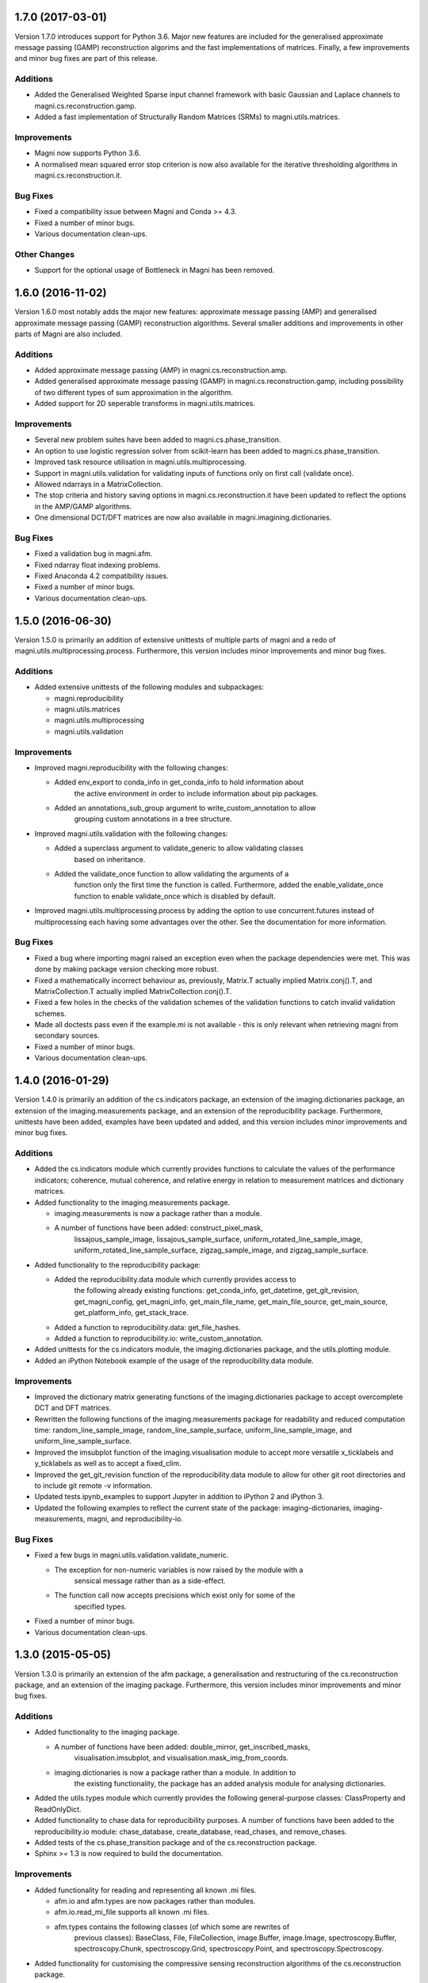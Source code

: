 ==================
1.7.0 (2017-03-01)
==================

Version 1.7.0 introduces support for Python 3.6. Major new features are included for the generalised approximate message passing (GAMP) reconstruction algorims and the fast implementations of matrices. Finally, a few improvements and minor bug fixes are part of this release.


Additions
---------

- Added the Generalised Weighted Sparse input channel framework with basic
  Gaussian and Laplace channels to magni.cs.reconstruction.gamp.
- Added a fast implementation of Structurally Random Matrices (SRMs) to
  magni.utils.matrices.


Improvements
------------

- Magni now supports Python 3.6.
- A normalised mean squared error stop criterion is now also available for the
  iterative thresholding algorithms in magni.cs.reconstruction.it.


Bug Fixes
---------

- Fixed a compatibility issue between Magni and Conda >= 4.3.
- Fixed a number of minor bugs.
- Various documentation clean-ups.


Other Changes
-------------

- Support for the optional usage of Bottleneck in Magni has been removed.



==================
1.6.0 (2016-11-02)
==================

Version 1.6.0 most notably adds the major new features: approximate message
passing (AMP) and generalised approximate message passing (GAMP) reconstruction
algorithms. Several smaller additions and improvements in other parts of Magni
are also included.


Additions
---------

- Added approximate message passing (AMP) in magni.cs.reconstruction.amp.
- Added generalised approximate message passing (GAMP) in
  magni.cs.reconstruction.gamp, including possibility of two different types of
  sum approximation in the algorithm.
- Added support for 2D seperable transforms in magni.utils.matrices.


Improvements
------------

- Several new problem suites have been added to magni.cs.phase_transition.
- An option to use logistic regression solver from scikit-learn has been added
  to magni.cs.phase_transition.
- Improved task resource utilisation in magni.utils.multiprocessing.
- Support in magni.utils.validation for validating inputs of functions
  only on first call (validate once).
- Allowed ndarrays in a MatrixCollection.
- The stop criteria and history saving options in magni.cs.reconstruction.it
  have been updated to reflect the options in the AMP/GAMP algorithms.
- One dimensional DCT/DFT matrices are now also available in
  magni.imagining.dictionaries.


Bug Fixes
---------

- Fixed a validation bug in magni.afm.
- Fixed ndarray float indexing problems.
- Fixed Anaconda 4.2 compatibility issues.
- Fixed a number of minor bugs.
- Various documentation clean-ups.



==================
1.5.0 (2016-06-30)
==================

Version 1.5.0 is primarily an addition of extensive unittests of multiple parts
of magni and a redo of magni.utils.multiprocessing.process. Furthermore, this
version includes minor improvements and minor bug fixes.


Additions
---------

- Added extensive unittests of the following modules and subpackages:

  * magni.reproducibility
  * magni.utils.matrices
  * magni.utils.multiprocessing
  * magni.utils.validation


Improvements
------------

- Improved magni.reproducibility with the following changes:

  * Added env_export to conda_info in get_conda_info to hold information about
	the active environment in order to include information about pip packages.
  * Added an annotations_sub_group argument to write_custom_annotation to allow
	grouping custom annotations in a tree structure.

- Improved magni.utils.validation with the following changes:

  * Added a superclass argument to validate_generic to allow validating classes
	based on inheritance.
  * Added the validate_once function to allow validating the arguments of a
	function only the first time the function is called. Furthermore, added the
	enable_validate_once function to enable validate_once which is disabled by
	default.

- Improved magni.utils.multiprocessing.process by adding the option to use
  concurrent.futures instead of multiprocessing each having some advantages
  over the other. See the documentation for more information.


Bug Fixes
---------

- Fixed a bug where importing magni raised an exception even when the package
  dependencies were met. This was done by making package version checking more
  robust.
- Fixed a mathematically incorrect behaviour as, previously, Matrix.T actually
  implied Matrix.conj().T, and MatrixCollection.T actually implied
  MatrixCollection.conj().T.
- Fixed a few holes in the checks of the validation schemes of the validation
  functions to catch invalid validation schemes.
- Made all doctests pass even if the example.mi is not available - this is only
  relevant when retrieving magni from secondary sources.
- Fixed a number of minor bugs.
- Various documentation clean-ups.



==================
1.4.0 (2016-01-29)
==================

Version 1.4.0 is primarily an addition of the cs.indicators package, an
extension of the imaging.dictionaries package, an extension of the
imaging.measurements package, and an extension of the reproducibility package.
Furthermore, unittests have been added, examples have been updated and added,
and this version includes minor improvements and minor bug fixes.


Additions
---------

- Added the cs.indicators module which currently provides functions to
  calculate the values of the performance indicators; coherence, mutual
  coherence, and relative energy in relation to measurement matrices and
  dictionary matrices.
- Added functionality to the imaging.measurements package.

  * imaging.measurements is now a package rather than a module.
  * A number of functions have been added: construct_pixel_mask,
	lissajous_sample_image, lissajous_sample_surface,
	uniform_rotated_line_sample_image, uniform_rotated_line_sample_surface,
	zigzag_sample_image, and zigzag_sample_surface.

- Added functionality to the reproducibility package:

  * Added the reproducibility.data module which currently provides access to
	the following already existing functions: get_conda_info, get_datetime,
	get_git_revision, get_magni_config, get_magni_info, get_main_file_name,
	get_main_file_source, get_main_source, get_platform_info, get_stack_trace.
  * Added a function to reproducibility.data: get_file_hashes.
  * Added a function to reproducibility.io: write_custom_annotation.

- Added unittests for the cs.indicators module, the imaging.dictionaries
  package, and the utils.plotting module.
- Added an iPython Notebook example of the usage of the reproducibility.data
  module.


Improvements
------------

- Improved the dictionary matrix generating functions of the
  imaging.dictionaries package to accept overcomplete DCT and DFT matrices.
- Rewritten the following functions of the imaging.measurements package for
  readability and reduced computation time: random_line_sample_image,
  random_line_sample_surface, uniform_line_sample_image, and
  uniform_line_sample_surface.
- Improved the imsubplot function of the imaging.visualisation module to accept
  more versatile x_ticklabels and y_ticklabels as well as to accept a
  fixed_clim.
- Improved the get_git_revision function of the reproducibility.data module to
  allow for other git root directories and to include git remote -v
  information.
- Updated tests.ipynb_examples to support Jupyter in addition to iPython 2 and
  iPython 3.
- Updated the following examples to reflect the current state of the package:
  imaging-dictionaries, imaging-measurements, magni, and reproducibility-io.


Bug Fixes
---------

- Fixed a few bugs in magni.utils.validation.validate_numeric.

  * The exception for non-numeric variables is now raised by the module with a
	sensical message rather than as a side-effect.
  * The function call now accepts precisions which exist only for some of the
	specified types.

- Fixed a number of minor bugs.
- Various documentation clean-ups.



==================
1.3.0 (2015-05-05)
==================

Version 1.3.0 is primarily an extension of the afm package, a generalisation
and restructuring of the cs.reconstruction package, and an extension of the
imaging package. Furthermore, this version includes minor improvements and
minor bug fixes.


Additions
---------

- Added functionality to the imaging package.

  * A number of functions have been added: double_mirror, get_inscribed_masks,
	visualisation.imsubplot, and visualisation.mask_img_from_coords.
  * imaging.dictionaries is now a package rather than a module. In addition to
	the existing functionality, the package has an added analysis module for
	analysing dictionaries.

- Added the utils.types module which currently provides the following
  general-purpose classes: ClassProperty and ReadOnlyDict.
- Added functionality to chase data for reproducibility purposes. A number of
  functions have been added to the reproducibility.io module: chase_database,
  create_database, read_chases, and remove_chases.
- Added tests of the cs.phase_transition package and of the cs.reconstruction
  package.
- Sphinx >= 1.3 is now required to build the documentation.


Improvements
------------

- Added functionality for reading and representing all known .mi files.

  * afm.io and afm.types are now packages rather than modules.
  * afm.io.read_mi_file supports all known .mi files.
  * afm.types contains the following classes (of which some are rewrites of
	previous classes): BaseClass, File, FileCollection, image.Buffer,
	image.Image, spectroscopy.Buffer, spectroscopy.Chunk, spectroscopy.Grid,
	spectroscopy.Point, and spectroscopy.Spectroscopy.

- Added functionality for customising the compressive sensing reconstruction
  algorithms of the cs.reconstruction package.

  * cs.reconstruction.it has been added for general iterative thresholding
	compressive sensing reconstruction functionality. Besides from being able
	to act as standard iterative hard thresholding and iterative soft
	thresholding, the threshold operator, the intial point and the step size
	can be configured.
  * cs.reconstruction.sl0 has been modified for general smoothed l0 compressive
	sensing reconstruction functionality. Besides from being able to act as
	original smoothed l0 and modified smoothed l0, the sigma, L, and mu
	parameters can be configured.


Bug Fixes
---------

- Fixed a number of minor bugs.
- Various documentation clean-ups.



==================
1.2.0 (2015-03-13)
==================

Version 1.2.0 is primarily a rewrite of the validation and configuration parts
of the package combined with the addition of automated testing capabilities.
Furthermore, this version includes minor improvements and bug fixes.


Additions
---------

- Added automated testing capabilities.

  * tests/run_tests.py runs all tests in the directory.
  * tests/wrap_doctests.py and tests/ipynb_examples.py check that all doctests
    and ipython notebook examples of the package produce the expected results.
  * tests/style_checks.py checks the code of the importable package for various
    errors using pyflakes, for PEP8 conformance, and for acceptable cyclomatic
    complexity using radon.
  * tests/build_docs.py checks that the documentation of the package can be
	automatically generated using sphinx.
  * tests/config.py, tests/imaging_evaluation.py, and tests/reproducibility.py
	test specific parts of the package.


Improvements
------------

- Rewritten validation functionality.

  * magni.utils.validation.validate_generic has been added for validation of
    generic (generally non-numeric) variables through an interface which is
    less error-prone and has a higher abstraction level than validate.
  * magni.utils.validation.validate_numeric has been added for validation of
    numeric variables through an interface which is less error-prone and has a
    higher abstraction level than validate and validate_ndarray.
  * magni.utils.validation.validate_levels has been added for validation of
	"nested" variables (sequences, sets, mappings, etc.) through an interface
	which is less error-prone and has a higher abstraction level than validate.

- Updated every validation call in the package to use the new validation
  functionality resulting in improved validation.
- Rewritten magni.utils.config.Configger to provide a subset of the interface
  of a dict in addition to the get and set methods.
- Updated every config module in the package to use the new Configger
  functionality resulting in increased readability.
- Changed some of the configuration parameter names which may cause the new
  version of the package to be incompatible with code written for a previous
  version (sorry, but this should not happen again).

  * In cs.phase_transition.config: renamed 'n' to 'problem_size'.
  * In cs.reconstruction.iht.config: renamed 'kappa' to 'kappa_fixed', and
    'threshold_rho' to 'threshold_fixed'.
  * In cs.reconstruction.sl0.config: replaced 'algorithm' by 'sigma_start',
    'L', and 'mu'; replaced 'L' by 'L_geometric_start' and 'L_fixed'; and
    renamed 'L_update' to 'L_geometric_ratio', 'mu' to 'mu_fixed', 'mu_end' to
    'mu_step_end', 'mu_start' to 'mu_step_start', 'sigma_min' to
    'sigma_stop_fixed', and 'sigma_update' to 'sigma_geometric'.

- Changed doctests to import required modules to allow nosetests and similar
  software to run the doctests of the package.
- Added a configuration option in magni.utils.multiprocessing.config,
  'silence_exceptions', to silence exceptions when using
  magni.utils.multiprocessing.process.
- Made minor improvements to selected parts of the package.


Bug Fixes
---------

- Fixed a number of minor bugs.



==================
1.1.0 (2014-11-25)
==================

Version 1.1.0 is primarily an improvement of the IPython Notebook examples and
the docstring examples. Furthermore, this version includes minor improvements
and bug fixes.


Additions
---------

- Added markdown comments and more visual output to the IPython Notebook
  examples.


Improvements
------------

- Changed docstring examples to yield more robust output and thus pass
  doctests in a wider variety of environments.
- Changed docstring examples relying on the provided example.mi file to
  unconditionally pass rather than fail if the example file is unavailable.
- Changed the default colormap from 'jet' to 'coolwarm'.
- Made minor improvements to selected parts of the package.


Bug Fixes
---------

- Fixed a number of minor bugs.



==================
1.0.0 (2014-05-23)
==================

Version 1.0.0 is the first public release of the Magni package. The present
version is essentially a rewrite of most of the code featured in version 0.1.0
alongside a lot of new code. The additions and improvements are reflected
directly in the extensive documentation of this version. The present entry in
the changelog is thus kept to a minimum whereas future versions will include
fewer additions and improvements and they will be accompanied by more detailed
changelog entries.

The public interface introduced is as follows:

- magni.afm.config.get
- magni.afm.config.set
- magni.afm.io.read_mi_file
- magni.afm.reconstruction.analyse
- magni.afm.reconstruction.reconstruct
- magni.afm.types.Buffer
- magni.afm.types.Image
- magni.cs.phase_transition.config.get
- magni.cs.phase_transition.config.set
- magni.cs.phase_transition.io.load_phase_transition
- magni.cs.phase_transition.plotting.plot_phase_transition_colormap
- magni.cs.phase_transition.plotting.plot_phase_transitions
- magni.cs.phase_transition.determine
- magni.cs.reconstruction.iht.config.get
- magni.cs.reconstruction.iht.config.set
- magni.cs.reconstruction.iht.run
- magni.cs.reconstruction.sl0.config.get
- magni.cs.reconstruction.sl0.config.set
- magni.cs.reconstruction.sl0.run
- magni.imaging.dictionaries.get_DCT
- magni.imaging.dictionaries.get_DFT
- magni.imaging.domains.MultiDomainImage
- magni.imaging.evaluation.calculate_mse
- magni.imaging.evaluation.calculate_psnr
- magni.imaging.evaluation.calculate_retained_energy
- magni.imaging.measurements.construct_measurement_matrix
- magni.imaging.measurements.plot_pattern
- magni.imaging.measurements.plot_pixel_mask
- magni.imaging.measurements.random_line_sample_image
- magni.imaging.measurements.random_line_sample_surface
- magni.imaging.measurements.spiral_sample_image
- magni.imaging.measurements.spiral_sample_surface
- magni.imaging.measurements.square_spiral_sample_image
- magni.imaging.measurements.square_spiral_sample_surface
- magni.imaging.measurements.uniform_line_sample_image
- magni.imaging.measurements.uniform_line_sample_surface
- magni.imaging.measurements.unique_pixels
- magni.imaging.preprocessing.detilt
- magni.imaging.visualisation.imshow
- magni.imaging.visualisation.shift_mean
- magni.imaging.visualisation.stretch_image
- magni.imaging.mat2vec
- magni.imaging.vec2mat
- magni.reproducibility.io.annotate_database
- magni.reproducibility.io.read_annotations
- magni.reproducibility.io.remove_annotations
- magni.utils.multiprocessing.config.get
- magni.utils.multiprocessing.config.set
- magni.utils.multiprocessing.File
- magni.utils.multiprocessing.process
- magni.utils.config.Configger
- magni.utils.matrices.Matrix
- magni.utils.matrices.MatrixCollection
- magni.utils.plotting.setup_matplotlib
- magni.utils.plotting.colour_collections
- magni.utils.plotting.div_cmaps
- magni.utils.plotting.linestyles
- magni.utils.plotting.markers
- magni.utils.plotting.seq_cmaps
- magni.utils.validation.decorate_validation
- magni.utils.validation.disable_validation
- magni.utils.validation.validate
- magni.utils.validation.validate_ndarray
- magni.utils.split_path


Improvements
------------

- Rewrote 'magni.cs.phase_transition' to use 'magni.utils' functionality and
  simplify the code significantly.
- Rewrote 'magni.cs.phase_transition' to use pytables instead of h5py by using
  'magni.utils.multiprocessing.File' to increase the abstraction level.
- Refactored 'magni.cs.reconstruction' to use a consistent naming convention
  for the modules of a reconstruction algorithm.
- Added validation options to the functions of the 'magni.utils.validation'
  module.
- Reformatted the packages, modules, and functions in the present package to be
  PEP8 compliant.
- Documented the packages, modules, and functions in the present package in a
  format compatible with the sphinx numpydoc plugin according to
  https://github.com/numpy/numpy/blob/master/doc/HOWTO_DOCUMENT.rst.txt



==================
0.1.0 (2013-10-28)
==================

Version 0.1.0 is basically the merge of selected functionality from two
previous Python packages, the Compressive Sensing Simulation Framework ('cssf')
and the Wind Analysis Framework ('waf'). A few essential improvements and a
single bug fix are included in this version but everything else is postponed to
be included in the next version.


Additions
---------

- Copied a number of subpackages from the Compressive Sensing Simulation
  Framework ('cssf') package into the present package with minor changes:

  * The 'cssf.iht' subpackage as 'magni.cs.reconstruction.iht'.
  * The 'cssf.sl0' subpackage as 'magni.cs.reconstruction.sl0'.
  * The 'cssf.test' subpackage as 'magni.cs.phase_transition'.

- Copied a number of subpackages from the Wind Analysis Framework ('waf')
  package into the present package with minor changes:

  * The 'waf.multiprocessing' subpackage as 'magni.utils.multiprocessing'.
  * Elements ('_util.split_path', '_validation.decorate_validation', and
    '_validation.validate') of the 'waf.utils' subpackage as 'magni.utils'.


Improvements
------------

- Changed 'magni.cs.phase_transition' to run simulations in parallel to reduce
  the time spent on simulating reconstruction algorithms.
- Changed 'magni.utils.validation' to include the function 'disable_validation'
  which globally disables validation to reduce the time spent on computations.


Bug Fixes
---------

- Fixed a bug with multiprocessing and mkl competing for CPU cores.
